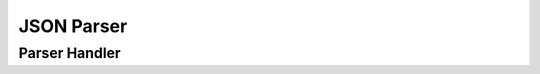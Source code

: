 .. highlight:: cpp

JSON Parser
===========

.. doxygenclass:: orcus::json_parser
   :members:

Parser Handler
--------------

.. doxygenclass:: json_parser_handler
   :members:

